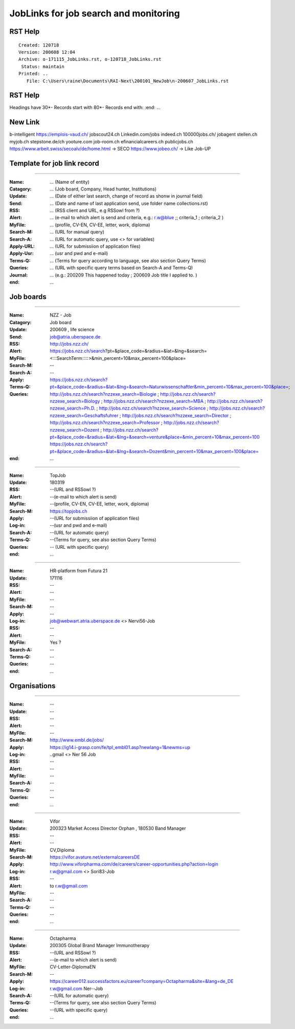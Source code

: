 ######################################
JobLinks for job search and monitoring
######################################

-----------------------------
RST Help
-----------------------------


::

 Created: 120718
 Version: 200608 12:04 
 Archive: o-171115_JobLinks.rst, o-120718_JobLinks.rst
  Status: maintain
 Printed: ..
    File: C:\Users\raine\Documents\RAI-Next\200101_NewJob\n-200607_JobLinks.rst


-----------------------------
RST Help
-----------------------------

Headings have 30*-
Records start with 80*- 
Records end with:
:end:		...

--------------------------------
New Link
--------------------------------

b-intelligent
https://emplois-vaud.ch/
jobscout24.ch
Linkedin.com/jobs
indeed.ch
100000jobs.ch/
jobagent
stellen.ch
myjob.ch
stepstone.de/ch
yooture.com
job-room.ch
efinancialcareers.ch
publicjobs.ch
https://www.arbeit.swiss/secoalv/de/home.html -> SECO
https://www.jobeo.ch/ -> Like Job-UP

------------------------------
Template for job link record
------------------------------

-------------------------------------------------------------------------------

:Name:		... (Name of entity)
:Catagory:	... (Job board, Company, Head hunter, Institutions) 
:Update:	... (Date of either last search, change of record as shonw in journal field)
:Send:		... (Date and name of last application send, use folder name collections.rst)
:RSS:		... (RSS client and URL, e.g RSSowl from  ?)
:Alert:		... (e-mail to which alert is send and criteria, e.g.: r.w@blue ;; criteria_1 ; criteria_2 )
:MyFile:	... (profile, CV-EN, CV-EE, letter, work, diploma)
:Search-M:	... (URL for manual query)
:Search-A:	... (URL for automatic query, use <> for variables)
:Apply-URL:	... (URL for submissiion of application files)
:Apply-Usr: ... (usr and pwd and e-mail)
:Terms-Q:	... (Terms for query according to language, see also section Query Terms)
:Queries:	... (URL with specific query terms based on Search-A and Terms-Q)
:Journal:   ... (e.g.: 200209 This happened today ; 200609 Job title I applied to. )
:end:       ...

-----------------------------
Job boards
-----------------------------

-------------------------------------------------------------------------------

:Name:		NZZ - Job
:Catagory:  Job board
:Update:	200609 , life science
:Send:		..
:RSS:		..
:Alert:		job@atria.uberspace.de
:MyFile:	..
:Search-M:	http://jobs.nzz.ch/
:Search-A:	https://jobs.nzz.ch/search?pt=&place_code=&radius=&lat=&lng=&search=<:::SearchTerm:::::>&min_percent=10&max_percent=100&place=
:Apply:		--

:Terms-Q:	--
:Queries:	https://jobs.nzz.ch/search?pt=&place_code=&radius=&lat=&lng=&search=Naturwissenschaftler&min_percent=10&max_percent=100&place=; 
			http://jobs.nzz.ch/search?nzzexe_search=Biologie ;
			http://jobs.nzz.ch/search?nzzexe_search=Biology ;
			http://jobs.nzz.ch/search?nzzexe_search=MBA ;
			http://jobs.nzz.ch/search?nzzexe_search=Ph.D. ; 
			http://jobs.nzz.ch/search?nzzexe_search=Science ;
			http://jobs.nzz.ch/search?nzzexe_search=Geschaftsfuhrer ;
			http://jobs.nzz.ch/search?nzzexe_search=Director ;
			http://jobs.nzz.ch/search?nzzexe_search=Professor ;
			http://jobs.nzz.ch/search?nzzexe_search=Dozent ;
			http://jobs.nzz.ch/search?pt=&place_code=&radius=&lat=&lng=&search=venture&place=&min_percent=10&max_percent=100
			https://jobs.nzz.ch/search?pt=&place_code=&radius=&lat=&lng=&search=Dozent&min_percent=10&max_percent=100&place=
:end:		...

-------------------------------------------------------------------------------

:Name:		TopJob
:Update:	180319
:RSS:		--(URL and RSSowl ?)
:Alert:		--(e-mail to which alert is send)
:MyFile:	--(profile, CV-EN, CV-EE, letter, work, diploma)
:Search-M:	https://topjobs.ch
:Apply:		--(URL for submissiion of application files)
:Log-in:	--(usr and pwd and e-mail)
:Search-A:	--(URL for automatic query)
:Terms-Q:	--(Terms for query, see also section Query Terms)
:Queries:	-- (URL with specific query)
:end:		...
	
-------------------------------------------------------------------------------

:Name:		HR-platform from Futura 21
:Update:	171116 
:RSS:		--
:Alert:		--
:MyFile:	--
:Search-M:	--
:Apply:		--
:Log-in:	job@webwart.atria.uberspace.de <> Nervi56-Job
:RSS:		--
:Alert:		--
:MyFile:	Yes ?
:Search-A:	--
:Terms-Q:	--
:Queries:	--
:end:		...

-----------------------------
Organisations
-----------------------------

-------------------------------------------------------------------------------

:Name:		--
:Update:	--
:RSS:		--
:Alert:		--
:MyFile:	--
:Search-M: 	http://www.embl.de/jobs/	
:Apply: 	https://ig14.i-grasp.com/fe/tpl_embl01.asp?newlang=1&newms=up
:Log-in:	..gmail <> Ner 56 Job
:RSS:		--
:Alert:		--
:MyFile:	--
:Search-A:	--
:Terms-Q:	--
:Queries:	--
:end:		...

-------------------------------------------------------------------------------

:Name:		Vifor
:Update:	200323 Market Access Director Orphan , 180530 Band Manager
:RSS:		--
:Alert:		--
:MyFile:	CV,Diploma
:Search-M: 	https://vifor.avature.net/externalcareersDE
:Apply: 	http://www.viforpharma.com/de/careers/career-opportunities.php?action=login
:Log-in:	r.w@gmail.com <> Sori83-Job
:RSS:		--
:Alert:		to r.w@gmail.com
:MyFile:	--
:Search-A:	--
:Terms-Q:	--
:Queries:	--
:end:		...

-------------------------------------------------------------------------------

:Name:		Octapharma
:Update:	200305 Global Brand Manager Immunotherapy 
:RSS:		--(URL and RSSowl ?)
:Alert:		--(e-mail to which alert is send)
:MyFile:	CV-Letter-DiplomaEN 
:Search-M:	--
:Apply:		https://career012.successfactors.eu/career?company=Octapharma&site=&lang=de_DE
:Log-in:	r.w@gmail.com Ner--Job
:Search-A:	--(URL for automatic query)
:Terms-Q:	--(Terms for query, see also section Query Terms)
:Queries:	--(URL with specific query)
:end:		...
